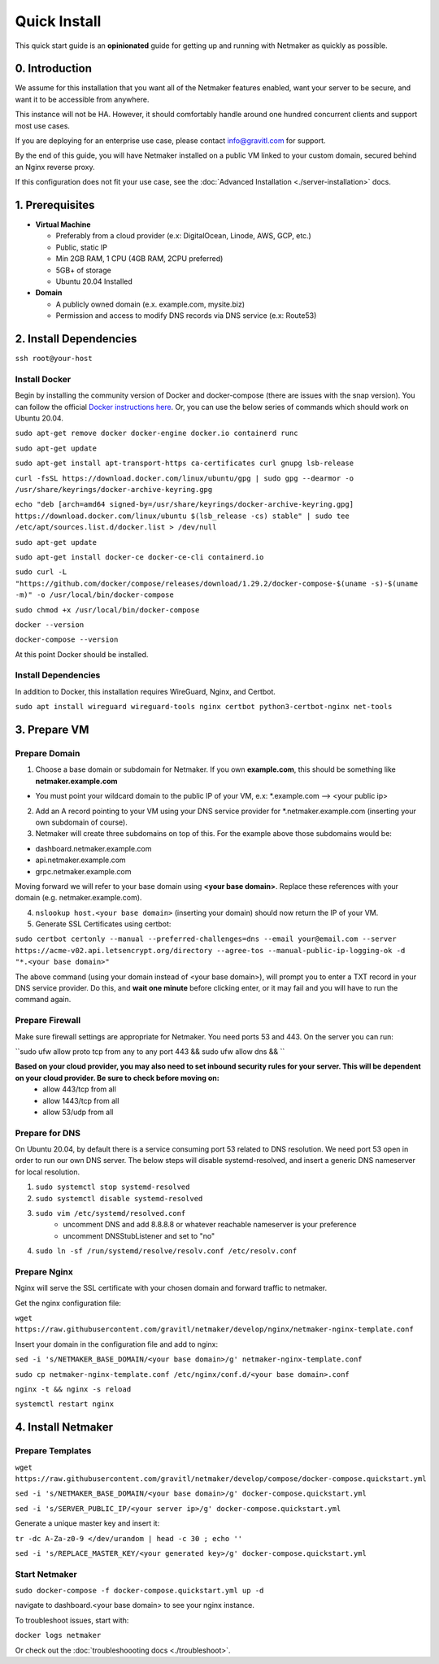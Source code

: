===============
Quick Install
===============

This quick start guide is an **opinionated** guide for getting up and running with Netmaker as quickly as possible.

0. Introduction
==================

We assume for this installation that you want all of the Netmaker features enabled, want your server to be secure, and want it to be accessible from anywhere. 

This instance will not be HA. However, it should comfortably handle around one hundred concurrent clients and support most use cases.

If you are deploying for an enterprise use case, please contact info@gravitl.com for support.

By the end of this guide, you will have Netmaker installed on a public VM linked to your custom domain, secured behind an Nginx reverse proxy.

If this configuration does not fit your use case, see the :doc:`Advanced Installation <./server-installation>` docs. 



1. Prerequisites
==================
-  **Virtual Machine**
   
   - Preferably from a cloud provider (e.x: DigitalOcean, Linode, AWS, GCP, etc.)
   - Public, static IP 
   - Min 2GB RAM, 1 CPU (4GB RAM, 2CPU preferred)
   - 5GB+ of storage
   - Ubuntu  20.04 Installed

- **Domain**

  - A publicly owned domain (e.x. example.com, mysite.biz) 
  - Permission and access to modify DNS records via DNS service (e.x: Route53)

2. Install Dependencies
========================

``ssh root@your-host``

Install Docker
---------------
Begin by installing the community version of Docker and docker-compose (there are issues with the snap version). You can follow the official `Docker instructions here <https://docs.docker.com/engine/install/>`_. Or, you can use the below series of commands which should work on Ubuntu 20.04.

``sudo apt-get remove docker docker-engine docker.io containerd runc``
 
``sudo apt-get update``
 
``sudo apt-get install apt-transport-https ca-certificates curl gnupg lsb-release``

``curl -fsSL https://download.docker.com/linux/ubuntu/gpg | sudo gpg --dearmor -o /usr/share/keyrings/docker-archive-keyring.gpg``
  
``echo "deb [arch=amd64 signed-by=/usr/share/keyrings/docker-archive-keyring.gpg] https://download.docker.com/linux/ubuntu $(lsb_release -cs) stable" | sudo tee /etc/apt/sources.list.d/docker.list > /dev/null``
  
``sudo apt-get update``
  
``sudo apt-get install docker-ce docker-ce-cli containerd.io``

``sudo curl -L "https://github.com/docker/compose/releases/download/1.29.2/docker-compose-$(uname -s)-$(uname -m)" -o /usr/local/bin/docker-compose``

``sudo chmod +x /usr/local/bin/docker-compose``

``docker --version``

``docker-compose --version``

At this point Docker should be installed.

Install Dependencies
-----------------------------

In addition to Docker, this installation requires WireGuard, Nginx, and Certbot.

``sudo apt install wireguard wireguard-tools nginx certbot python3-certbot-nginx net-tools``

 
3. Prepare VM
===============================

Prepare Domain
----------------------------
1. Choose a base domain or subdomain for Netmaker. If you own **example.com**, this should be something like **netmaker.example.com**

- You must point your wildcard domain to the public IP of your VM, e.x: *.example.com --> <your public ip>

2. Add an A record pointing to your VM using your DNS service provider for *.netmaker.example.com (inserting your own subdomain of course).
3. Netmaker will create three subdomains on top of this. For the example above those subdomains would be:

- dashboard.netmaker.example.com

- api.netmaker.example.com

- grpc.netmaker.example.com

Moving forward we will refer to your base domain using **<your base domain>**. Replace these references with your domain (e.g. netmaker.example.com).

4. ``nslookup host.<your base domain>`` (inserting your domain) should now return the IP of your VM.

5. Generate SSL Certificates using certbot:

``sudo certbot certonly --manual --preferred-challenges=dns --email your@email.com --server https://acme-v02.api.letsencrypt.org/directory --agree-tos --manual-public-ip-logging-ok -d "*.<your base domain>"``

The above command (using your domain instead of <your base domain>), will prompt you to enter a TXT record in your DNS service provider. Do this, and **wait one  minute** before clicking enter, or it may fail and you will have to run the command again.

Prepare Firewall
-----------------

Make sure firewall settings are appropriate for Netmaker. You need ports 53 and 443. On the server you can run:

``sudo ufw allow proto tcp from any to any port 443 && sudo ufw allow dns && ``

**Based on your cloud provider, you may also need to set inbound security rules for your server. This will be dependent on your cloud provider. Be sure to check before moving on:**
  - allow 443/tcp from all
  - allow 1443/tcp from all
  - allow 53/udp from all

Prepare for DNS
----------------------------------------------------------------

On Ubuntu 20.04, by default there is a service consuming port 53 related to DNS resolution. We need port 53 open in order to run our own DNS server. The below steps will disable systemd-resolved, and insert a generic DNS nameserver for local resolution.

1. ``sudo systemctl stop systemd-resolved``
2. ``sudo systemctl disable systemd-resolved``
3. ``sudo vim /etc/systemd/resolved.conf``
    * uncomment DNS and add 8.8.8.8 or whatever reachable nameserver is your preference
    * uncomment DNSStubListener and set to "no"
4. ``sudo ln -sf /run/systemd/resolve/resolv.conf /etc/resolv.conf``

Prepare Nginx
-----------------

Nginx will serve the SSL certificate with your chosen domain and forward traffic to netmaker.

Get the nginx configuration file:

``wget https://raw.githubusercontent.com/gravitl/netmaker/develop/nginx/netmaker-nginx-template.conf``

Insert your domain in the configuration file and add to nginx:

``sed -i 's/NETMAKER_BASE_DOMAIN/<your base domain>/g' netmaker-nginx-template.conf``

``sudo cp netmaker-nginx-template.conf /etc/nginx/conf.d/<your base domain>.conf``

``nginx -t && nginx -s reload``

``systemctl restart nginx``


4. Install Netmaker
====================

Prepare Templates
------------------

``wget https://raw.githubusercontent.com/gravitl/netmaker/develop/compose/docker-compose.quickstart.yml`` 

``sed -i 's/NETMAKER_BASE_DOMAIN/<your base domain>/g' docker-compose.quickstart.yml`` 

``sed -i 's/SERVER_PUBLIC_IP/<your server ip>/g' docker-compose.quickstart.yml`` 

Generate a unique master key and insert it:

``tr -dc A-Za-z0-9 </dev/urandom | head -c 30 ; echo ''`` 

``sed -i 's/REPLACE_MASTER_KEY/<your generated key>/g' docker-compose.quickstart.yml`` 

Start Netmaker
----------------

``sudo docker-compose -f docker-compose.quickstart.yml up -d``

navigate to dashboard.<your base domain> to see your nginx instance.

To troubleshoot issues, start with:

``docker logs netmaker``

Or check out the :doc:`troubleshoooting docs <./troubleshoot>`.